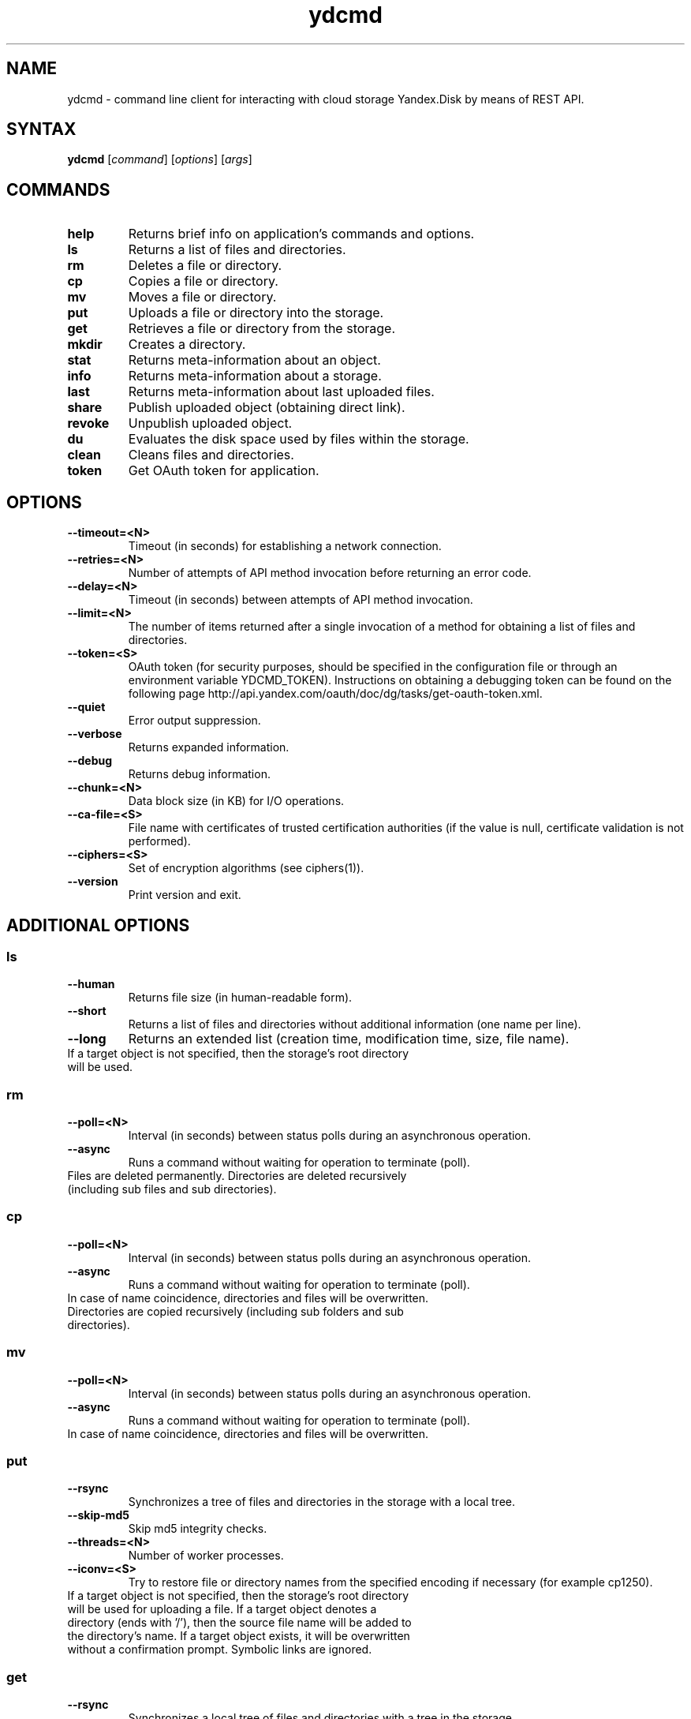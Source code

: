.TH ydcmd 1 "July 22, 2014"
.nh
.ad left
.SH NAME
ydcmd \- command line client for interacting with cloud storage Yandex.Disk by means of REST API.
.SH SYNTAX
.B ydcmd
.RI [ command ] " " [ options ] " " [ args ]
.SH COMMANDS
.TP
.B help
Returns brief info on application's commands and options.
.TP
.B ls
Returns a list of files and directories.
.TP
.B rm
Deletes a file or directory.
.TP
.B cp
Copies a file or directory.
.TP
.B mv
Moves a file or directory.
.TP
.B put
Uploads a file or directory into the storage.
.TP
.B get
Retrieves a file or directory from the storage.
.TP
.B mkdir
Creates a directory.
.TP
.B stat
Returns meta-information about an object.
.TP
.B info
Returns meta-information about a storage.
.TP
.B last
Returns meta-information about last uploaded files.
.TP
.B share
Publish uploaded object (obtaining direct link).
.TP
.B revoke
Unpublish uploaded object.
.TP
.B du
Evaluates the disk space used by files within the storage.
.TP
.B clean
Cleans files and directories.
.TP
.B token
Get OAuth token for application.
.SH OPTIONS
.TP
.B --timeout=<N>
Timeout (in seconds) for establishing a network connection.
.TP
.B --retries=<N>
Number of attempts of API method invocation before returning an error code.
.TP
.B --delay=<N>
Timeout (in seconds) between attempts of API method invocation.
.TP
.B --limit=<N>
The number of items returned after a single invocation of a method for obtaining a list of files and directories.
.TP
.B --token=<S>
OAuth token (for security purposes, should be specified in the configuration file or through an environment variable YDCMD_TOKEN). Instructions on obtaining a debugging token can be found on the following page http://api.yandex.com/oauth/doc/dg/tasks/get-oauth-token.xml.
.TP
.B --quiet
Error output suppression.
.TP
.B --verbose
Returns expanded information.
.TP
.B --debug
Returns debug information.
.TP
.B --chunk=<N>
Data block size (in KB) for I/O operations.
.TP
.B --ca-file=<S>
File name with certificates of trusted certification authorities (if the value is null, certificate validation is not performed).
.TP
.B --ciphers=<S>
Set of encryption algorithms (see ciphers(1)).
.TP
.B --version
Print version and exit.
.SH ADDITIONAL OPTIONS
.SS ls
.TP
.B --human
Returns file size (in human-readable form).
.TP
.B --short
Returns a list of files and directories without additional information (one name per line).
.TP
.B --long
Returns an extended list (creation time, modification time, size, file name).
.TP
If a target object is not specified, then the storage's root directory will be used.
.SS rm
.TP
.B --poll=<N>
Interval (in seconds) between status polls during an asynchronous operation.
.TP
.B --async
Runs a command without waiting for operation to terminate (poll).
.TP
Files are deleted permanently. Directories are deleted recursively (including sub files and sub directories).
.SS cp
.TP
.B --poll=<N>
Interval (in seconds) between status polls during an asynchronous operation.
.TP
.B --async
Runs a command without waiting for operation to terminate (poll).
.TP
In case of name coincidence, directories and files will be overwritten. Directories are copied recursively (including sub folders and sub directories).
.SS mv
.TP
.B --poll=<N>
Interval (in seconds) between status polls during an asynchronous operation.
.TP
.B --async
Runs a command without waiting for operation to terminate (poll).
.TP
In case of name coincidence, directories and files will be overwritten.
.SS put
.TP
.B --rsync
Synchronizes a tree of files and directories in the storage with a local tree.
.TP
.B --skip-md5
Skip md5 integrity checks.
.TP
.B --threads=<N>
Number of worker processes.
.TP
.B --iconv=<S>
Try to restore file or directory names from the specified encoding if necessary (for example cp1250).
.TP
If a target object is not specified, then the storage's root directory will be used for uploading a file. If a target object denotes a directory (ends with '/'), then the source file name will be added to the directory's name. If a target object exists, it will be overwritten without a confirmation prompt. Symbolic links are ignored.
.SS get
.TP
.B --rsync
Synchronizes a local tree of files and directories with a tree in the storage.
.TP
.B --skip-md5
Skip md5 integrity checks.
.TP
If the target file's name is not specified, the file's name within the storage will be used. If a target object exists, it will be overwritten without a confirmation prompt.
.SS info
.TP
.B --long
Returns sizes in bytes instead of human-readable form.
.SS last
.TP
.B --human
Returns file size (in human-readable form).
.TP
.B --short
Returns a list of files without additional information (one name per line).
.TP
.B --long
Returns an extended list (creation time, modification time, size, file name).
.TP
If argument N is not specified, default REST API value will be used.
.SS du
.TP
.B --depth=<N>
Returns the sizes of directories up to the level N.
.TP
.B --long
Returns sizes in bytes instead of human-readable form.
.TP
If a target object is not specified, then the storage's root directory will be used.
.SS clean
.TP
.B --dry
Returns a list of objects for removal, instead of deleting.
.TP
.B --type=<S>
The type of objects for removal ('file' - files, 'dir' - directories, 'all' - all).
.TP
.B --keep=<S>
Value of selection criteria related to objects to be saved:
.br
* A date string in ISO format can be used to select a date up to which you want to delete the data (for example, '2014-02-12T12:19:05+04:00');
.br
* For selecting a relative time, you can use a number and a dimension (for example, '7d', '4w', '1m', '1y');
.br
* For selecting the number of copies, you can use a number without a dimension (for example, '31').
.SH CONFIGURATION
.TP
For convenience, we recommend creating a configuration file named ~/.ydcmd.cfg and granting it file permissions 0600 or 0400. File format:
.P
.RS
[ydcmd]
.br
# comment
.br
<option> = <value>
.RE
.TP
For example:
.P
.RS
[ydcmd]
.br
token   = 1234567890
.br
verbose = yes
.br
ca-file = /etc/ssl/certs/ca-certificates.crt
.RE
.SH ENVIRONMENT VARIABLES
.TP
.B YDCMD_TOKEN
OAuth token. Has priority over the option --token.
.TP
.B SSL_CERT_FILE
File name with certificates of trusted certification authorities. Has priority over the option --ca-file.
.SH EXIT CODE
.TP
.B 0
Successful completion.
.TP
.B 1
General application error.
.TP
.B 4
HTTP status code 4xx (client error).
.TP
.B 5
HTTP status code 5xx (server error).
